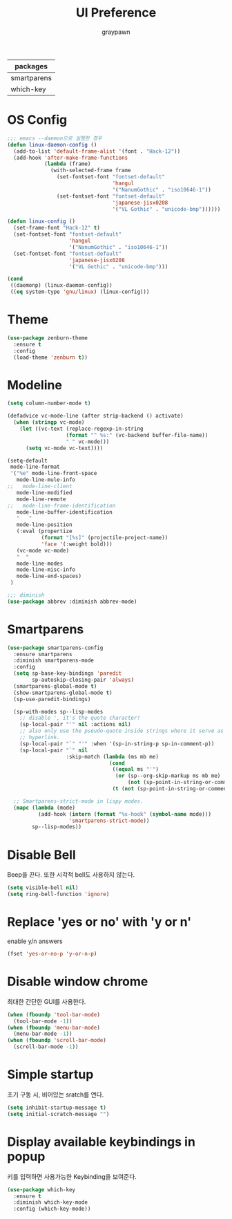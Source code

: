 #+TITLE:UI Preference
#+AUTHOR: graypawn
#+EMAIL: choi.pawn@gmail.com
#+OPTIONS: toc:2 num:nil ^:nil
| packages    |
|-------------|
| smartparens |
| which-key   |
* OS Config
#+BEGIN_SRC emacs-lisp
;;; emacs --daemon으로 실행한 경우
(defun linux-daemon-config ()
  (add-to-list 'default-frame-alist '(font . "Hack-12"))
  (add-hook 'after-make-frame-functions
            (lambda (frame)
              (with-selected-frame frame
                (set-fontset-font "fontset-default"
                                  'hangul
                                  '("NanumGothic" . "iso10646-1"))
                (set-fontset-font "fontset-default"
                                  'japanese-jisx0208
                                  '("VL Gothic" . "unicode-bmp"))))))

(defun linux-config ()
  (set-frame-font "Hack-12" t)
  (set-fontset-font "fontset-default"
                    'hangul
                    '("NanumGothic" . "iso10646-1"))
  (set-fontset-font "fontset-default"
                    'japanese-jisx0208
                    '("VL Gothic" . "unicode-bmp")))

(cond
 ((daemonp) (linux-daemon-config))
 ((eq system-type 'gnu/linux) (linux-config)))
#+END_SRC
* Theme
#+BEGIN_SRC emacs-lisp
(use-package zenburn-theme
  :ensure t
  :config
  (load-theme 'zenburn t))
#+END_SRC
* Modeline
#+BEGIN_SRC emacs-lisp
(setq column-number-mode t)

(defadvice vc-mode-line (after strip-backend () activate)
  (when (stringp vc-mode)
    (let ((vc-text (replace-regexp-in-string
                   (format "^ %s:" (vc-backend buffer-file-name))
                   " " vc-mode)))
      (setq vc-mode vc-text))))

(setq-default
 mode-line-format
 '("%e" mode-line-front-space
   mode-line-mule-info
;;   mode-line-client
   mode-line-modified
   mode-line-remote
;;   mode-line-frame-identification
   mode-line-buffer-identification
   "   "
   mode-line-position
   (:eval (propertize
           (format "[%s]" (projectile-project-name))
           'face '(:weight bold)))
   (vc-mode vc-mode)
   "  "
   mode-line-modes
   mode-line-misc-info
   mode-line-end-spaces)
 )

;;; diminish
(use-package abbrev :diminish abbrev-mode)
#+END_SRC
* Smartparens
#+BEGIN_SRC emacs-lisp
(use-package smartparens-config
  :ensure smartparens
  :diminish smartparens-mode
  :config
  (setq sp-base-key-bindings 'paredit
        sp-autoskip-closing-pair 'always)
  (smartparens-global-mode t)
  (show-smartparens-global-mode t)
  (sp-use-paredit-bindings)

  (sp-with-modes sp--lisp-modes
    ;; disable ', it's the quote character!
    (sp-local-pair "'" nil :actions nil)
    ;; also only use the pseudo-quote inside strings where it serve as
    ;; hyperlink.
    (sp-local-pair "`" "'" :when '(sp-in-string-p sp-in-comment-p))
    (sp-local-pair "`" nil
                   :skip-match (lambda (ms mb me)
                                 (cond
                                  ((equal ms "'")
                                   (or (sp--org-skip-markup ms mb me)
                                       (not (sp-point-in-string-or-comment))))
                                  (t (not (sp-point-in-string-or-comment)))))))

  ;; Smartparens-strict-mode in lispy modes.
  (mapc (lambda (mode)
          (add-hook (intern (format "%s-hook" (symbol-name mode)))
                    'smartparens-strict-mode))
        sp--lisp-modes))
#+END_SRC
* Disable Bell
Beep을 끈다. 또한 시각적 bell도 사용하지 않는다.
#+BEGIN_SRC emacs-lisp
(setq visible-bell nil)
(setq ring-bell-function 'ignore)
#+END_SRC
* Replace 'yes or no' with 'y or n'
enable y/n answers
#+BEGIN_SRC emacs-lisp
(fset 'yes-or-no-p 'y-or-n-p)
#+END_SRC
* Disable window chrome
최대한 간단한 GUI를 사용한다.
#+BEGIN_SRC emacs-lisp
(when (fboundp 'tool-bar-mode)
  (tool-bar-mode -1))
(when (fboundp 'menu-bar-mode)
  (menu-bar-mode -1))
(when (fboundp 'scroll-bar-mode)
  (scroll-bar-mode -1))
#+END_SRC
* Simple startup
초기 구동 시, 비어있는 sratch를 연다.
#+BEGIN_SRC emacs-lisp
(setq inhibit-startup-message t)
(setq initial-scratch-message "")
#+END_SRC
* Display available keybindings in popup
키를 입력하면 사용가능한 Keybinding을 보여준다.
#+BEGIN_SRC emacs-lisp
(use-package which-key
  :ensure t
  :diminish which-key-mode
  :config (which-key-mode))
#+END_SRC
